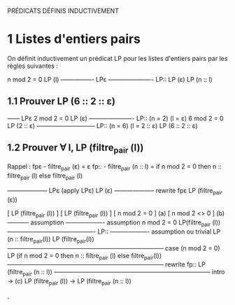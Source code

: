 PRÉDICATS DÉFINIS INDUCTIVEMENT

* 1 Listes d'entiers pairs

On définit inductivement un prédicat LP pour les listes d'entiers pairs
par les règles suivantes :

                               n mod 2 = 0     LP (l)
    ---------------- LPε       ----------------------  LP::
         LP (ε)                      LP (n :: l)

** 1.1 Prouver  LP (6 :: 2 :: ε)

                            ------ LPε
            2 mod 2 = 0     LP (ε)
            ----------------------  LP:: (n = 2) (l = ε)
6 mod 2 = 0       LP (2 :: ε)
-----------------------------  LP:: (n = 6) (l = 2 :: ε)
  LP (6 :: 2 :: ε)

** 1.2 Prouver  ∀ l, LP (filtre_pair (l))

Rappel :
fpε  - filtre_pair (ε) = ε
fp:: - filtre_pair (n :: l) = if n mod 2 = 0 then n :: filtre_pair (l)
                                             else filtre_pair (l)


-------------------- LPε (apply LPε)
        LP (ε)
-------------------- rewrite fpε
LP (filtre_pair (ε))


  [ LP (filtre_pair (l)) ]                                [ LP (filtre_pair (l)) ]
  [ n mod 2 = 0 ] (a)                                     [ n mod 2 <> 0 ] (b)
----------- assumption  ------------------- assumption
n mod 2 = 0             LP(filtre_pair (l))
------------------------------------------- LP::          ------------------- assumption ou trivial
LP (n :: filtre_pair(l))                                  LP (filtre_pair(l))
----------------------------------------------------------------------------- case (n mod 2 = 0)
LP (if n mod 2 = 0 then n :: filtre_pair (l) else filtre_pair(l))
----------------------------------------------------------------------------- rewrite fp::
LP (filtre_pair (n :: l))
----------------------------------------------------------------------------- intro -> (c)
LP (filtre_pair (l)) -> LP (filtre_pair (n :: l))







.
